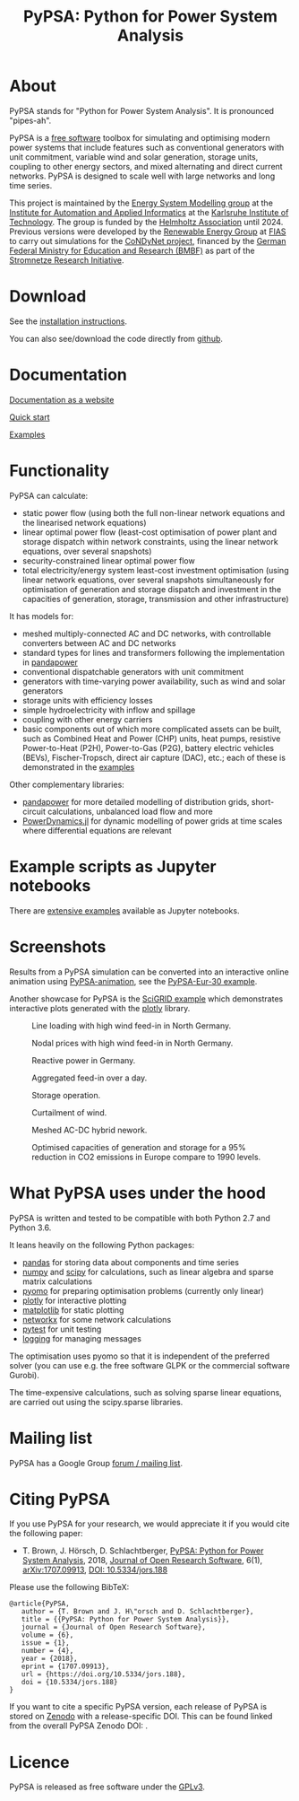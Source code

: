 #+TITLE: PyPSA: Python for Power System Analysis

* About

PyPSA stands for "Python for Power System Analysis". It is pronounced
"pipes-ah".

PyPSA is a [[http://www.gnu.org/philosophy/free-sw.en.html][free software]] toolbox for simulating and optimising modern
power systems that include features such as conventional generators
with unit commitment, variable wind and solar generation, storage
units, coupling to other energy sectors, and mixed alternating and direct current
networks. PyPSA is designed to scale well with large networks and long
time series.


This project is maintained by the [[https://www.iai.kit.edu/english/2338.php][Energy System Modelling group]] at the
[[https://www.iai.kit.edu/english/index.php][Institute for Automation and Applied Informatics]] at the [[http://www.kit.edu/english/index.php][Karlsruhe
Institute of Technology]]. The group is funded by the [[https://www.helmholtz.de/en/][Helmholtz
Association]] until 2024.  Previous versions were developed by the
[[https://fias.uni-frankfurt.de/physics/schramm/renewable-energy-system-and-network-analysis/][Renewable Energy Group]] at [[https://fias.uni-frankfurt.de/][FIAS]] to carry out simulations for the
[[http://condynet.de/][CoNDyNet project]], financed by the [[https://www.bmbf.de/en/index.html][German Federal Ministry for
Education and Research (BMBF)]] as part of the [[http://forschung-stromnetze.info/projekte/grundlagen-und-konzepte-fuer-effiziente-dezentrale-stromnetze/][Stromnetze Research
Initiative]].

* Download

See the [[./doc/installation.html][installation instructions]].

You can also see/download the code directly from
[[https://github.com/PyPSA/PyPSA][github]].

* Documentation

[[./doc/index.html][Documentation as a website]]

[[./doc/quick_start.html][Quick start]]

[[./examples/index.html][Examples]]

* Functionality

PyPSA can calculate:

-  static power flow (using both the full non-linear network equations
   and the linearised network equations)
-  linear optimal power flow (least-cost optimisation of power plant and storage
   dispatch within network constraints, using the linear network
   equations, over several snapshots)
-  security-constrained linear optimal power flow
-  total electricity/energy system least-cost investment optimisation (using linear
   network equations, over several snapshots simultaneously for
   optimisation of generation and storage dispatch and investment in the
   capacities of generation, storage, transmission and other infrastructure)

It has models for:

-  meshed multiply-connected AC and DC networks, with controllable
   converters between AC and DC networks
-  standard types for lines and transformers following the
   implementation in
   [[https://www.pandapower.org][pandapower]]
-  conventional dispatchable generators with unit commitment
-  generators with time-varying power availability, such as wind and
   solar generators
-  storage units with efficiency losses
-  simple hydroelectricity with inflow and spillage
-  coupling with other energy carriers
-  basic components out of which more complicated assets can be built,
   such as Combined Heat and Power (CHP) units, heat pumps, resistive
   Power-to-Heat (P2H), Power-to-Gas (P2G), battery electric vehicles
   (BEVs), Fischer-Tropsch, direct air capture (DAC), etc.; each of
   these is demonstrated in the [[./examples/index.html][examples]]

Other complementary libraries:

- [[https://github.com/e2nIEE/pandapower][pandapower]] for more detailed modelling of distribution grids,
  short-circuit calculations, unbalanced load flow and more
- [[https://github.com/JuliaEnergy/PowerDynamics.jl][PowerDynamics.jl]] for dynamic modelling of power grids at time scales
  where differential equations are relevant



* Example scripts as Jupyter notebooks

There are [[./examples/index.html][extensive examples]] available as Jupyter notebooks.


* Screenshots



Results from a PyPSA simulation can be converted into an interactive
online animation using [[https://github.com/PyPSA/PyPSA-animation][PyPSA-animation]], see the [[https://www.pypsa.org/animations/pypsa-eur-30/][PyPSA-Eur-30 example]].


Another showcase for PyPSA is the [[https://pypsa.org/examples/scigrid-lopf-then-pf-plotly.html][SciGRID example]] which demonstrates
interactive plots generated with the [[https://plot.ly/python/][plotly]] library.


#+CAPTION: Line loading with high wind feed-in in North Germany.
[[./img/line-loading.png]]

#+CAPTION: Nodal prices with high wind feed-in in North Germany.
[[./img/lmp.png]]


#+CAPTION: Reactive power in Germany.
[[./img/reactive-power.png]]

#+CAPTION: Aggregated feed-in over a day.
#+ATTR_HTML: :width 700px
[[./img/stacked-gen.png]]

#+CAPTION: Storage operation.
#+ATTR_HTML: :width 700px
[[./img/storage-scigrid.png]]

#+CAPTION: Curtailment of wind.
#+ATTR_HTML: :width 700px
[[./img/scigrid-curtailment.png]]

#+CAPTION: Meshed AC-DC hybrid nework.
[[./img/meshed-ac-dc.png]]

#+CAPTION: Optimised capacities of generation and storage for a 95% reduction in CO2 emissions in Europe compare to 1990 levels.
#+NAME: fig:investment
#+ATTR_HTML: :width 700px
[[./img/euro-pie-pre-7-branch_limit-1-256.png]]

[[./img/legend-flat.png]]

* What PyPSA uses under the hood

PyPSA is written and tested to be compatible with both Python 2.7 and
Python 3.6.

It leans heavily on the following Python packages:

-  [[http://pandas.pydata.org/][pandas]] for storing data about components and time series
-  [[http://www.numpy.org/][numpy]] and [[http://scipy.org/][scipy]] for calculations, such as linear algebra and sparse
   matrix calculations
-  [[http://www.pyomo.org/][pyomo]] for preparing optimisation problems (currently only linear)
-  [[https://plot.ly/python/][plotly]] for interactive plotting
-  [[https://matplotlib.org/][matplotlib]] for static plotting
-  [[https://networkx.github.io/][networkx]] for some network calculations
-  [[http://pytest.org/][pytest]] for unit testing
-  [[https://docs.python.org/3/library/logging.html][logging]] for managing messages

The optimisation uses pyomo so that it is independent of the preferred
solver (you can use e.g. the free software GLPK or the commercial
software Gurobi).

The time-expensive calculations, such as solving sparse linear
equations, are carried out using the scipy.sparse libraries.

* Mailing list

PyPSA has a Google Group [[https://groups.google.com/group/pypsa][forum
/ mailing list]].




* Citing PyPSA


If you use PyPSA for your research, we would appreciate it if you
would cite the following paper:

- T. Brown, J. H\ouml{}rsch, D. Schlachtberger, [[https://arxiv.org/abs/1707.09913][PyPSA: Python for
  Power System Analysis]], 2018, [[https://openresearchsoftware.metajnl.com/][Journal of Open Research Software]], 6(1),
  [[https://arxiv.org/abs/1707.09913][arXiv:1707.09913]], [[https://doi.org/10.5334/jors.188][DOI: 10.5334/jors.188]]


Please use the following BibTeX:

#+BEGIN_SRC
   @article{PyPSA,
      author = {T. Brown and J. H\"orsch and D. Schlachtberger},
      title = {{PyPSA: Python for Power System Analysis}},
      journal = {Journal of Open Research Software},
      volume = {6},
      issue = {1},
      number = {4},
      year = {2018},
      eprint = {1707.09913},
      url = {https://doi.org/10.5334/jors.188},
      doi = {10.5334/jors.188}
   }
#+END_SRC

If you want to cite a specific PyPSA version, each release of PyPSA is
stored on [[https://zenodo.org/][Zenodo]] with a release-specific DOI.  This can be found
linked from the overall PyPSA Zenodo DOI:
[[https://doi.org/10.5281/zenodo.786605][https://zenodo.org/badge/DOI/10.5281/zenodo.786605.svg]].



* Licence

PyPSA is released as free software under the
[[http://www.gnu.org/licenses/gpl-3.0.en.html][GPLv3]].
